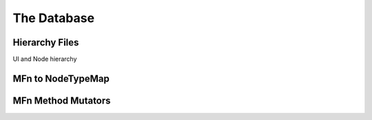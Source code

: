 ============
The Database
============

Hierarchy Files
===============
UI and Node hierarchy

MFn to NodeTypeMap
==================

.. _mfnmethodmutator-label:
MFn Method Mutators
===================

